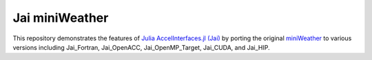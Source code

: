 
Jai miniWeather
==================

This repository demonstrates the features of `Julia AccelInterfaces.jl (Jai) <https://github.com/grnydawn/AccelInterfaces.jl>`_ by porting the original `miniWeather <https://github.com/mrnorman/miniWeather>`_ to various versions including Jai_Fortran, Jai_OpenACC, Jai_OpenMP_Target, Jai_CUDA, and Jai_HIP. 
